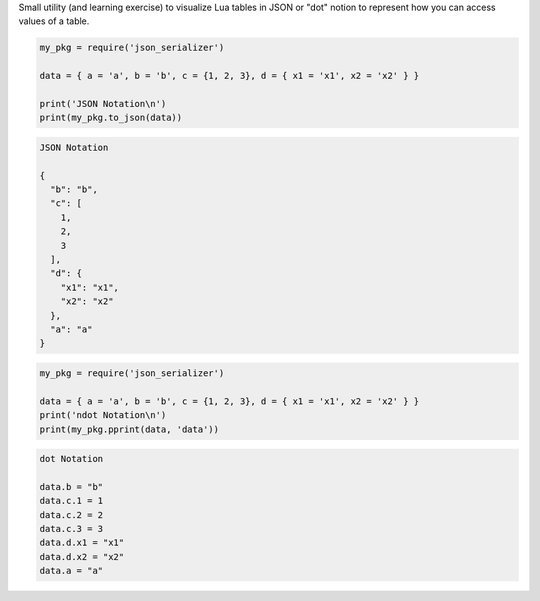 Small utility (and learning exercise) to visualize Lua tables in JSON or "dot" notion to represent how you can access values of a table.

..  code-block:: lua

  my_pkg = require('json_serializer')
  
  data = { a = 'a', b = 'b', c = {1, 2, 3}, d = { x1 = 'x1', x2 = 'x2' } }
  
  print('JSON Notation\n')
  print(my_pkg.to_json(data))

.. code-block::

  JSON Notation
  
  {
    "b": "b",
    "c": [
      1,
      2,
      3
    ],
    "d": {
      "x1": "x1",
      "x2": "x2"
    },
    "a": "a"
  }

..  code-block:: lua

  my_pkg = require('json_serializer')
  
  data = { a = 'a', b = 'b', c = {1, 2, 3}, d = { x1 = 'x1', x2 = 'x2' } }
  print('ndot Notation\n')
  print(my_pkg.pprint(data, 'data'))

.. code-block:: 

  dot Notation

  data.b = "b"
  data.c.1 = 1
  data.c.2 = 2
  data.c.3 = 3
  data.d.x1 = "x1"
  data.d.x2 = "x2"
  data.a = "a"

